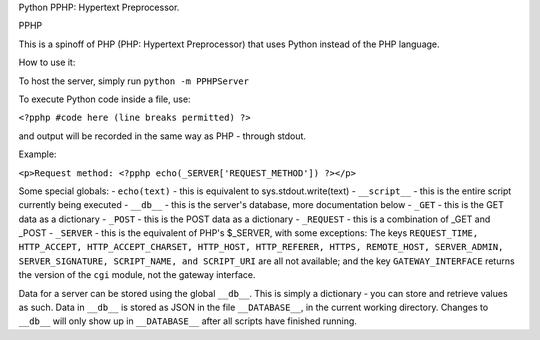 Python PPHP: Hypertext Preprocessor.

PPHP

This is a spinoff of PHP (PHP: Hypertext Preprocessor) that uses Python instead of the PHP language.

How to use it:

To host the server, simply run ``python -m PPHPServer``

To execute Python code inside a file, use:

``<?pphp #code here (line breaks permitted) ?>``

and output will be recorded in the same way as PHP - through stdout.

Example:

``<p>Request method: <?pphp echo(_SERVER['REQUEST_METHOD']) ?></p>``

Some special globals:
- ``echo(text)`` - this is equivalent to sys.stdout.write(text)
- ``__script__`` - this is the entire script currently being executed
- ``__db__`` - this is the server's database, more documentation below
- ``_GET`` - this is the GET data as a dictionary
- ``_POST`` - this is the POST data as a dictionary
- ``_REQUEST`` - this is a combination of _GET and _POST
- ``_SERVER`` - this is the equivalent of PHP's $_SERVER, with some exceptions: The keys ``REQUEST_TIME, HTTP_ACCEPT, HTTP_ACCEPT_CHARSET, HTTP_HOST, HTTP_REFERER, HTTPS, REMOTE_HOST, SERVER_ADMIN, SERVER_SIGNATURE, SCRIPT_NAME, and SCRIPT_URI`` are all not available; and the key ``GATEWAY_INTERFACE`` returns the version of the ``cgi`` module, not the gateway interface.

Data for a server can be stored using the global ``__db__``. This is simply a dictionary - you can store and retrieve values as such. Data in ``__db__`` is stored as JSON in the file ``__DATABASE__``, in the current working directory. Changes to ``__db__`` will only show up in ``__DATABASE__`` after all scripts have finished running.
